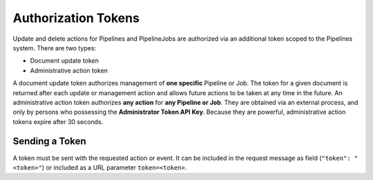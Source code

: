 Authorization Tokens
====================

Update and delete actions for Pipelines and PipelineJobs are authorized via an
additional token scoped to the Pipelines system. There are two types:

* Document update token
* Administrative action token

A document update token authorizes management of **one specific**
Pipeline or Job. The token for a given document is returned after each update
or management action and allows future actions to be taken at any time in the
future. An administrative action token authorizes **any action** for
**any Pipeline or Job**. They are obtained via an external process, and only by
persons who possessing the **Administrator Token API Key**. Because they are
powerful, administrative action tokens expire after 30 seconds.

Sending a Token
---------------

A token must be sent with the requested action or event. It can be included in
the request message as field  (``"token": "<token>"``) or included as a URL
parameter ``token=<token>``.

